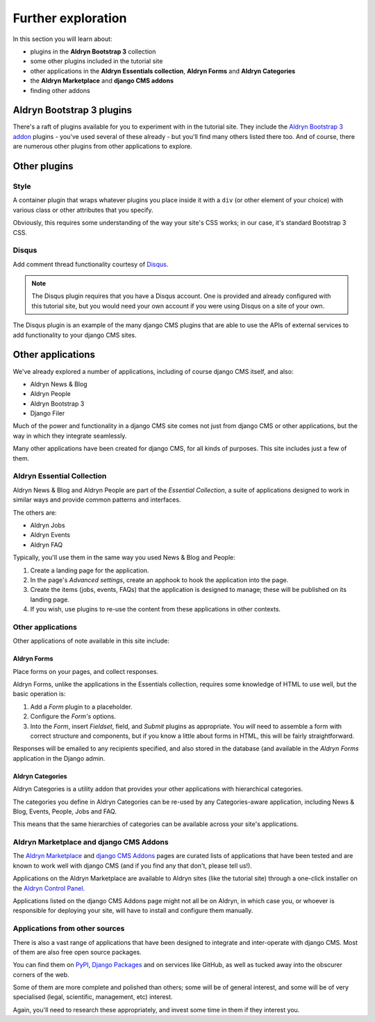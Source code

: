 ###########################################################
Further exploration
###########################################################

In this section you will learn about:

* plugins in the **Aldryn Bootstrap 3** collection
* some other plugins included in the tutorial site
* other applications in the **Aldryn Essentials collection**, **Aldryn Forms** and **Aldryn
  Categories**
* the **Aldryn Marketplace** and **django CMS addons**
* finding other addons


**************************
Aldryn Bootstrap 3 plugins
**************************

There's a raft of plugins available for you to experiment with in the tutorial site. They include
the `Aldryn Bootstrap 3 addon <https://github.com/aldryn/aldryn-bootstrap3/wiki>`_ plugins - you've
used several of these already - but you'll find many others listed there too. And of course, there
are numerous other plugins from other applications to explore.


*************
Other plugins
*************

Style
=====

A container plugin that wraps whatever plugins you place inside it with a ``div`` (or other element
of your choice) with various class or other attributes that you specify.

Obviously, this requires some understanding of the way your site's CSS works; in our case, it's
standard Bootstrap 3 CSS.


Disqus
======

Add comment thread functionality courtesy of `Disqus <https://disqus.com>`_.

.. todo:: Add image of a page with comments

.. note::

    The Disqus plugin requires that you have a Disqus account. One is provided and already
    configured with this tutorial site, but you would need your own account if you were using
    Disqus on a site of your own.

The Disqus plugin is an example of the many django CMS plugins that are able to use the APIs of
external services to add functionality to your django CMS sites.

***************************
Other applications
***************************

We've already explored a number of applications, including of course django CMS itself, and also:

* Aldryn News & Blog
* Aldryn People
* Aldryn Bootstrap 3
* Django Filer

Much of the power and functionality in a django CMS site comes not just from django CMS or other
applications, but the way in which they integrate seamlessly.

Many other applications have been created for django CMS, for all kinds of purposes. This site
includes just a few of them.


Aldryn Essential Collection
===========================

Aldryn News & Blog and Aldryn People are part of the *Essential Collection*, a suite of applications
designed to work in similar ways and provide common patterns and interfaces.

The others are:

* Aldryn Jobs
* Aldryn Events
* Aldryn FAQ

Typically, you'll use them in the same way you used News & Blog and People:

#.  Create a landing page for the application.

#.  In the page's *Advanced settings*, create an apphook to hook the application into the page.

#.  Create the items (jobs, events, FAQs) that the application is designed to manage; these will be
    published on its landing page.

#.  If you wish, use plugins to re-use the content from these applications in other contexts.


Other applications
==================

Other applications of note available in this site include:


Aldryn Forms
------------

Place forms on your pages, and collect responses.

Aldryn Forms, unlike the applications in the Essentials collection, requires some knowledge of
HTML to use well, but the basic operation is:

#.  Add a *Form* plugin to a placeholder.

#.  Configure the *Form's* options.

#.  Into the *Form*, insert *Fieldset*, field, and *Submit* plugins as appropriate. You *will* need
    to assemble a form with correct structure and components, but if you know a little about forms
    in HTML, this will be fairly straightforward.

Responses will be emailed to any recipients specified, and also stored in the database (and
available in the *Aldryn Forms* application in the Django admin.


Aldryn Categories
-----------------

Aldryn Categories is a utility addon that provides your other applications with hierarchical
categories.

The categories you define in Aldryn Categories can be re-used by any Categories-aware application,
including News & Blog, Events, People, Jobs and FAQ.

This means that the same hierarchies of categories can be available across your site's applications.


Aldryn Marketplace and django CMS Addons
========================================

The `Aldryn Marketplace <http://www.aldryn.com/en/marketplace/aldryn-categories/>`_ and `django CMS
Addons <http://www.django-cms.org/en/addons/>`_ pages are curated lists of applications that have
been tested and are known to work well with django CMS (and if you find any that don't, please tell
us!).

Applications on the Aldryn Marketplace are available to Aldryn sites (like the tutorial site)
through a one-click installer on the `Aldryn Control Panel <https://control.aldryn.com>`_.

Applications listed on the django CMS Addons page might not all be on Aldryn, in which case you,
or whoever is responsible for deploying your site, will have to install and configure them
manually.


Applications from other sources
===============================

There is also a vast range of applications that have been designed to integrate and inter-operate
with django CMS. Most of them are also free open source packages.

You can find them on `PyPI <http://pypi.python.org>`_, `Django Packages
<https://www.djangopackages.com/grids/g/django-cms/>`_ and on services like GitHub, as well as
tucked away into the obscurer corners of the web.

Some of them are more complete and polished than others; some will be of general interest, and some
will be of very specialised (legal, scientific, management, etc) interest.

Again, you'll need to research these appropriately, and invest some time in them if they interest
you.
